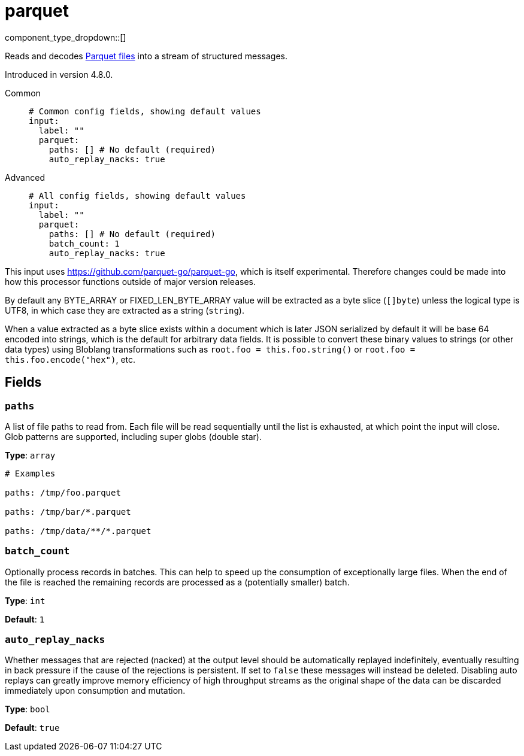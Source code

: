 = parquet
:type: input
:status: experimental
:categories: ["Local"]



////
     THIS FILE IS AUTOGENERATED!

     To make changes, edit the corresponding source file under:

     https://github.com/redpanda-data/connect/tree/main/internal/impl/<provider>.

     And:

     https://github.com/redpanda-data/connect/tree/main/cmd/tools/docs_gen/templates/plugin.adoc.tmpl
////

// Copyright Redpanda Data, Inc


component_type_dropdown::[]


Reads and decodes https://parquet.apache.org/docs/[Parquet files^] into a stream of structured messages.

Introduced in version 4.8.0.


[tabs]
======
Common::
+
--

```yml
# Common config fields, showing default values
input:
  label: ""
  parquet:
    paths: [] # No default (required)
    auto_replay_nacks: true
```

--
Advanced::
+
--

```yml
# All config fields, showing default values
input:
  label: ""
  parquet:
    paths: [] # No default (required)
    batch_count: 1
    auto_replay_nacks: true
```

--
======

This input uses https://github.com/parquet-go/parquet-go[https://github.com/parquet-go/parquet-go^], which is itself experimental. Therefore changes could be made into how this processor functions outside of major version releases.

By default any BYTE_ARRAY or FIXED_LEN_BYTE_ARRAY value will be extracted as a byte slice (`[]byte`) unless the logical type is UTF8, in which case they are extracted as a string (`string`).

When a value extracted as a byte slice exists within a document which is later JSON serialized by default it will be base 64 encoded into strings, which is the default for arbitrary data fields. It is possible to convert these binary values to strings (or other data types) using Bloblang transformations such as `root.foo = this.foo.string()` or `root.foo = this.foo.encode("hex")`, etc.

== Fields

=== `paths`

A list of file paths to read from. Each file will be read sequentially until the list is exhausted, at which point the input will close. Glob patterns are supported, including super globs (double star).


*Type*: `array`


```yml
# Examples

paths: /tmp/foo.parquet

paths: /tmp/bar/*.parquet

paths: /tmp/data/**/*.parquet
```

=== `batch_count`

Optionally process records in batches. This can help to speed up the consumption of exceptionally large files. When the end of the file is reached the remaining records are processed as a (potentially smaller) batch.


*Type*: `int`

*Default*: `1`

=== `auto_replay_nacks`

Whether messages that are rejected (nacked) at the output level should be automatically replayed indefinitely, eventually resulting in back pressure if the cause of the rejections is persistent. If set to `false` these messages will instead be deleted. Disabling auto replays can greatly improve memory efficiency of high throughput streams as the original shape of the data can be discarded immediately upon consumption and mutation.


*Type*: `bool`

*Default*: `true`


